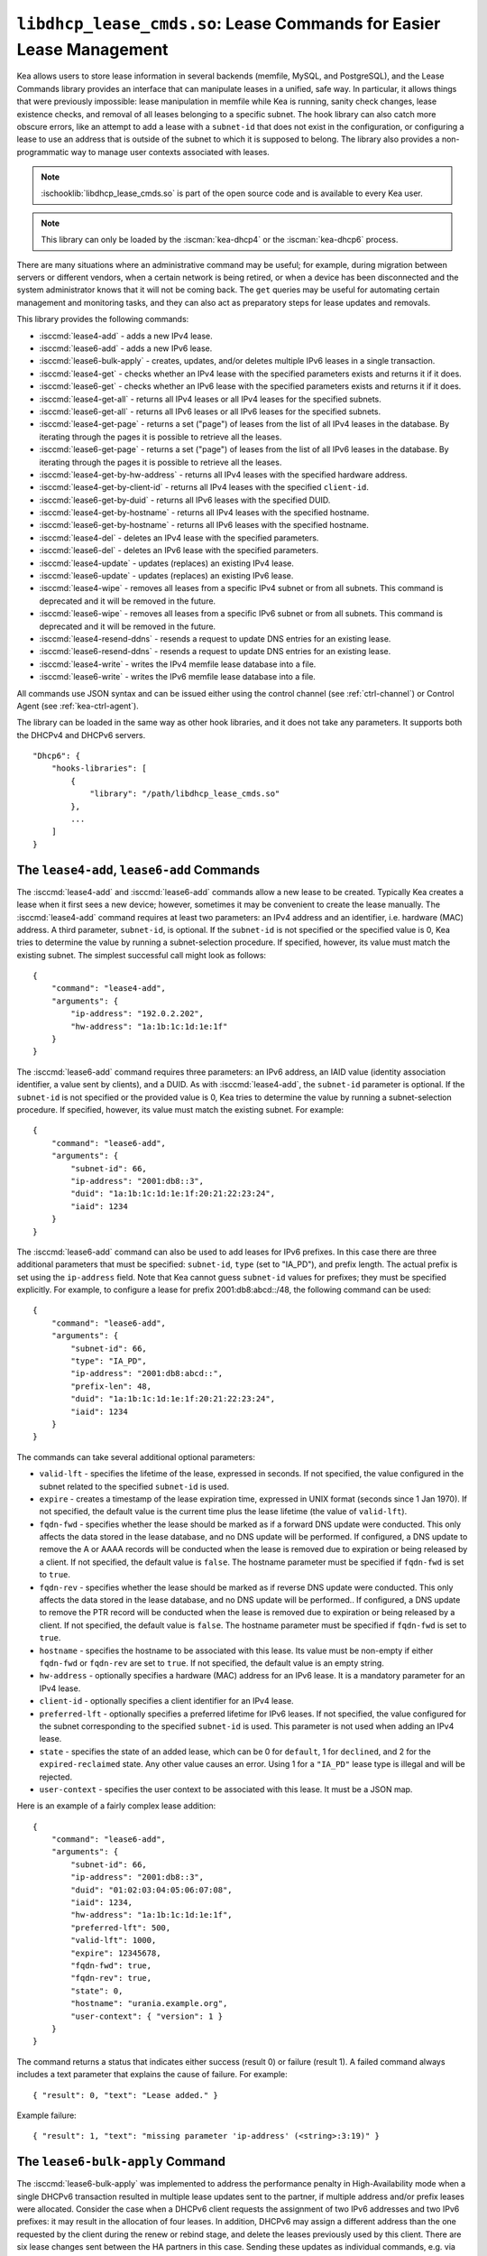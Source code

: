 .. ischooklib:: libdhcp_lease_cmds.so
.. _hooks-lease-cmds:

``libdhcp_lease_cmds.so``: Lease Commands for Easier Lease Management
=====================================================================

Kea allows users to store lease information in several
backends (memfile, MySQL, and PostgreSQL), and the Lease Commands library provides an
interface that can manipulate leases in a unified, safe way.
In particular, it allows things that were previously impossible: lease
manipulation in memfile while Kea is running, sanity check changes,
lease existence checks, and removal of all leases belonging to a
specific subnet. The hook library can also catch more obscure errors, like an attempt
to add a lease with a ``subnet-id`` that does not exist in the
configuration, or configuring a lease to use an address that is outside
of the subnet to which it is supposed to belong. The library also
provides a non-programmatic way to manage user contexts associated with
leases.

.. note::

    :ischooklib:`libdhcp_lease_cmds.so` is part of the open source code and is
    available to every Kea user.

.. note::

   This library can only be loaded by the :iscman:`kea-dhcp4` or the
   :iscman:`kea-dhcp6` process.

There are many situations where an administrative command may be useful;
for example, during migration between servers or different vendors, when
a certain network is being retired, or when a device has been
disconnected and the system administrator knows that it will not be coming
back. The ``get`` queries may be useful for automating certain management
and monitoring tasks, and they can also act as preparatory steps for lease
updates and removals.

This library provides the following commands:

-  :isccmd:`lease4-add` - adds a new IPv4 lease.

-  :isccmd:`lease6-add` - adds a new IPv6 lease.

-  :isccmd:`lease6-bulk-apply` - creates, updates, and/or deletes multiple
   IPv6 leases in a single transaction.

-  :isccmd:`lease4-get` - checks whether an IPv4 lease with the specified
   parameters exists and returns it if it does.

-  :isccmd:`lease6-get` - checks whether an IPv6 lease with the specified
   parameters exists and returns it if it does.

-  :isccmd:`lease4-get-all` - returns all IPv4 leases or all IPv4 leases for
   the specified subnets.

-  :isccmd:`lease6-get-all` - returns all IPv6 leases or all IPv6 leases for
   the specified subnets.

-  :isccmd:`lease4-get-page` - returns a set ("page") of leases from the list
   of all IPv4 leases in the database. By iterating through the pages it
   is possible to retrieve all the leases.

-  :isccmd:`lease6-get-page` - returns a set ("page") of leases from the list
   of all IPv6 leases in the database. By iterating through the pages it
   is possible to retrieve all the leases.

-  :isccmd:`lease4-get-by-hw-address` - returns all IPv4 leases with the specified
   hardware address.

-  :isccmd:`lease4-get-by-client-id` - returns all IPv4 leases with the specified
   ``client-id``.

-  :isccmd:`lease6-get-by-duid` - returns all IPv6 leases with the specified DUID.

-  :isccmd:`lease4-get-by-hostname` - returns all IPv4 leases with the specified
   hostname.

-  :isccmd:`lease6-get-by-hostname` - returns all IPv6 leases with the specified
   hostname.

-  :isccmd:`lease4-del` - deletes an IPv4 lease with the specified parameters.

-  :isccmd:`lease6-del` - deletes an IPv6 lease with the specified parameters.

-  :isccmd:`lease4-update` - updates (replaces) an existing IPv4 lease.

-  :isccmd:`lease6-update` - updates (replaces) an existing IPv6 lease.

-  :isccmd:`lease4-wipe` - removes all leases from a specific IPv4 subnet or
   from all subnets. This command is deprecated and it will be removed
   in the future.

-  :isccmd:`lease6-wipe` - removes all leases from a specific IPv6 subnet or
   from all subnets. This command is deprecated and it will be removed
   in the future.

-  :isccmd:`lease4-resend-ddns` - resends a request to update DNS entries for
   an existing lease.

-  :isccmd:`lease6-resend-ddns` - resends a request to update DNS entries for
   an existing lease.

-  :isccmd:`lease4-write` - writes the IPv4 memfile lease database into a file.

-  :isccmd:`lease6-write` - writes the IPv6 memfile lease database into a file.

All commands use JSON syntax and can be issued either using the control
channel (see :ref:`ctrl-channel`) or Control Agent (see
:ref:`kea-ctrl-agent`).

The library can be loaded in the same way as other hook libraries, and
it does not take any parameters. It supports both the DHCPv4 and DHCPv6
servers.

::

   "Dhcp6": {
       "hooks-libraries": [
           {
               "library": "/path/libdhcp_lease_cmds.so"
           },
           ...
       ]
   }

.. isccmd:: lease4-add
.. _command-lease4-add:

.. isccmd:: lease6-add
.. _command-lease6-add:

The ``lease4-add``, ``lease6-add`` Commands
~~~~~~~~~~~~~~~~~~~~~~~~~~~~~~~~~~~~~~~~~~~

The :isccmd:`lease4-add` and
:isccmd:`lease6-add` commands allow a new lease
to be created. Typically Kea creates a lease when it first sees a new
device; however, sometimes it may be convenient to create the lease
manually. The :isccmd:`lease4-add` command requires at least two parameters:
an IPv4 address and an identifier, i.e. hardware (MAC) address. A third
parameter, ``subnet-id``, is optional. If the ``subnet-id`` is not specified or
the specified value is 0, Kea tries to determine the value by running
a subnet-selection procedure. If specified, however, its value must
match the existing subnet. The simplest successful call might look as
follows:

::

   {
       "command": "lease4-add",
       "arguments": {
           "ip-address": "192.0.2.202",
           "hw-address": "1a:1b:1c:1d:1e:1f"
       }
   }

The :isccmd:`lease6-add` command requires three parameters: an IPv6 address,
an IAID value (identity association identifier, a value sent by
clients), and a DUID. As with :isccmd:`lease4-add`, the ``subnet-id`` parameter is
optional. If the ``subnet-id`` is not specified or the provided value is 0,
Kea tries to determine the value by running a subnet-selection
procedure. If specified, however, its value must match the existing
subnet. For example:

::

   {
       "command": "lease6-add",
       "arguments": {
           "subnet-id": 66,
           "ip-address": "2001:db8::3",
           "duid": "1a:1b:1c:1d:1e:1f:20:21:22:23:24",
           "iaid": 1234
       }
   }

The :isccmd:`lease6-add` command can also be used to add leases for IPv6 prefixes.
In this case there are three additional parameters that must be specified:
``subnet-id``, ``type`` (set to "IA_PD"), and prefix length. The actual
prefix is set using the ``ip-address`` field. Note that Kea cannot guess
``subnet-id`` values for prefixes; they must be specified explicitly. For
example, to configure a lease for prefix 2001:db8:abcd::/48, the
following command can be used:

::

   {
       "command": "lease6-add",
       "arguments": {
           "subnet-id": 66,
           "type": "IA_PD",
           "ip-address": "2001:db8:abcd::",
           "prefix-len": 48,
           "duid": "1a:1b:1c:1d:1e:1f:20:21:22:23:24",
           "iaid": 1234
       }
   }

The commands can take several additional optional parameters:

-  ``valid-lft`` - specifies the lifetime of the lease, expressed in
   seconds. If not specified, the value configured in the subnet related
   to the specified ``subnet-id`` is used.

-  ``expire`` - creates a timestamp of the lease expiration time,
   expressed in UNIX format (seconds since 1 Jan 1970). If not
   specified, the default value is the current time plus the lease lifetime (the value
   of ``valid-lft``).

-  ``fqdn-fwd`` - specifies whether the lease should be marked as if a
   forward DNS update were conducted. This only affects the
   data stored in the lease database, and no DNS update will be
   performed. If configured, a DNS update to remove the A or AAAA
   records will be conducted when the lease is removed due to expiration
   or being released by a client. If not specified, the default value is
   ``false``. The hostname parameter must be specified if ``fqdn-fwd`` is set to
   ``true``.

-  ``fqdn-rev`` - specifies whether the lease should be marked as if
   reverse DNS update were conducted. This only affects the
   data stored in the lease database, and no DNS update will be
   performed.. If configured, a DNS update to remove the PTR record will
   be conducted when the lease is removed due to expiration or being
   released by a client. If not specified, the default value is ``false``.
   The hostname parameter must be specified if ``fqdn-fwd`` is set to ``true``.

-  ``hostname`` - specifies the hostname to be associated with this
   lease. Its value must be non-empty if either ``fqdn-fwd`` or ``fqdn-rev`` are
   set to ``true``. If not specified, the default value is an empty string.

-  ``hw-address`` - optionally specifies a hardware (MAC) address for an
   IPv6 lease. It is a mandatory parameter for an IPv4 lease.

-  ``client-id`` - optionally specifies a client identifier for an IPv4
   lease.

-  ``preferred-lft`` - optionally specifies a preferred lifetime for
   IPv6 leases. If not specified, the value configured for the subnet
   corresponding to the specified ``subnet-id`` is used. This parameter is
   not used when adding an IPv4 lease.

-  ``state`` - specifies the state of an added lease, which can be 0 for ``default``,
   1 for ``declined``, and 2 for the ``expired-reclaimed`` state. Any other
   value causes an error. Using 1 for a ``"IA_PD"`` lease type is
   illegal and will be rejected.

-  ``user-context`` - specifies the user context to be associated with
   this lease. It must be a JSON map.

Here is an example of a fairly complex lease addition:

::

   {
       "command": "lease6-add",
       "arguments": {
           "subnet-id": 66,
           "ip-address": "2001:db8::3",
           "duid": "01:02:03:04:05:06:07:08",
           "iaid": 1234,
           "hw-address": "1a:1b:1c:1d:1e:1f",
           "preferred-lft": 500,
           "valid-lft": 1000,
           "expire": 12345678,
           "fqdn-fwd": true,
           "fqdn-rev": true,
           "state": 0,
           "hostname": "urania.example.org",
           "user-context": { "version": 1 }
       }
   }

The command returns a status that indicates either success (result 0)
or failure (result 1). A failed command always includes a text
parameter that explains the cause of failure. For example:

::

   { "result": 0, "text": "Lease added." }

Example failure:

::

   { "result": 1, "text": "missing parameter 'ip-address' (<string>:3:19)" }


.. isccmd:: lease6-bulk-apply
.. _command-lease6-bulk-apply:

The ``lease6-bulk-apply`` Command
~~~~~~~~~~~~~~~~~~~~~~~~~~~~~~~~~

The :isccmd:`lease6-bulk-apply` was implemented to address
the performance penalty in High-Availability mode when a single DHCPv6
transaction resulted in multiple lease updates sent to the partner, if
multiple address and/or prefix leases were allocated. Consider the case
when a DHCPv6 client requests the assignment of two IPv6 addresses and two IPv6
prefixes: it may result in the allocation of four leases. In addition,
DHCPv6 may assign a different address than the one requested by the client during
the renew or rebind stage, and delete the leases previously used by this client.
There are six lease changes sent between the HA partners in this case.
Sending these updates as individual commands, e.g. via :isccmd:`lease6-update`,
is highly inefficient and produces unnecessary delays in communication,
both between the HA partners and in sending the response to the DHCPv6 client.

The :isccmd:`lease6-bulk-apply` command deals with this
problem by aggregating all lease changes - both deleted leases and
new or updated leases - in a single command.
The receiving server iterates over the deleted leases and deletes them
from its lease database. Next, it iterates over the new/updated leases
and adds them to the database or updates them if they already exist.

Even though High Availability is the major application for
this command, it can be freely used in all cases when it is desirable to
send multiple lease changes in a single command.

In the following example, we delete two leases and add
or update two other leases in the database:


::

    {
      "command": "lease6-bulk-apply",
      "arguments": {
          "deleted-leases": [
              {
                  "ip-address": "2001:db8:abcd::",
                  "type": "IA_PD",
                  ...
              },
              {
                  "ip-address": "2001:db8:abcd::234",
                  "type": "IA_NA",
                  ...
              }
          ],
          "leases": [
              {
                  "subnet-id": 66,
                  "ip-address": "2001:db8:cafe::",
                  "type": "IA_PD",
                   ...
              },
              {
                  "subnet-id": 66,
                  "ip-address": "2001:db8:abcd::333",
                  "type": "IA_NA",
                  ...
              }
          ]
       }
   }

If any of the leases are malformed, no lease changes are applied
to the lease database. If the leases are well-formed but there is a
failure to apply any of the lease changes to the database, the command
continues to be processed for other leases. All the leases for which
the command was unable to apply the changes in the database are
listed in the response. For example:

::

    {
        "result": 0,
        "text": "Bulk apply of 2 IPv6 leases completed",
        "arguments": {
            "failed-deleted-leases": [
                {
                    "ip-address": "2001:db8:abcd::",
                    "type": "IA_PD",
                    "result": 3,
                    "error-message": "no lease found"
                }
            ],
            "failed-leases": [
                {
                    "ip-address": "2001:db8:cafe::",
                    "type": "IA_PD",
                    "result": 1,
                    "error-message": "unable to communicate with the lease database"
                }
            ]
        }
    }

The response above indicates that the hook library was unable to
delete the lease for prefix "2001:db8:abcd::" and add or update the lease
for prefix "2001:db8:cafe::". However, there are two other lease changes
which have been applied as indicated by the text message. The
``result`` is the status constant that indicates the type
of the error experienced for the particular lease. The meanings of the
returned codes are the same as the results returned for the commands.
In particular, the result of 1 indicates an error while processing the
lease, e.g. a communication error with the database. The result of 3
indicates that an attempt to delete the lease was unsuccessful because
such a lease doesn't exist (an empty result).

.. isccmd:: lease4-get
.. _command-lease4-get:

.. isccmd:: lease6-get
.. _command-lease6-get:

The ``lease4-get``, ``lease6-get`` Commands
~~~~~~~~~~~~~~~~~~~~~~~~~~~~~~~~~~~~~~~~~~~

:isccmd:`lease4-get` and :isccmd:`lease6-get` can be used to query the lease database
and retrieve existing leases. There are two types of parameters the
:isccmd:`lease4-get` command supports: (``address``) or (``subnet-id``,
``identifier-type``, ``identifier``). There are also two types for
:isccmd:`lease6-get`: (``address``, ``type``) or (``subnet-id``, ``identifier-type``,
``identifier``, ``IAID``, ``type``). The first type of query is used when the
address (either IPv4 or IPv6) is known, but the details of the lease are
not; one common use case of this type of query is to find out whether a
given address is being used. The second query uses identifiers;
currently supported identifiers for leases are: ``"hw-address"`` (IPv4
only), ``"client-id"`` (IPv4 only), and ``"duid"`` (IPv6 only).

An example :isccmd:`lease4-get` command for getting a lease using an IPv4
address is:

::

   {
       "command": "lease4-get",
       "arguments": {
           "ip-address": "192.0.2.1"
       }
   }

An example of the :isccmd:`lease6-get` query is:

::

   {
     "command": "lease6-get",
     "arguments": {
       "ip-address": "2001:db8:1234:ab::",
       "type": "IA_PD"
     }
   }

An example query by ``"hw-address"`` for an IPv4 lease looks as follows:

::

   {
       "command": "lease4-get",
       "arguments": {
           "identifier-type": "hw-address",
           "identifier": "08:08:08:08:08:08",
           "subnet-id": 44
       }
   }

An example query by ``"client-id"`` for an IPv4 lease looks as follows:

::

   {
       "command": "lease4-get",
       "arguments": {
           "identifier-type": "client-id",
           "identifier": "01:01:02:03:04:05:06",
           "subnet-id": 44
       }
   }

An example query by (``subnet-id``, ``identifier-type``, ``identifier``, ``iaid``, ``type``)
for an IPv6 lease is:

::

   {
       "command": "lease6-get",
       "arguments": {
           "identifier-type": "duid",
           "identifier": "08:08:08:08:08:08",
           "iaid": 1234567,
           "type": "IA_NA",
           "subnet-id": 44
       }
   }

The ``type`` is an optional parameter. Supported values are: ``IA_NA``
(non-temporary address) and ``IA_PD`` (IPv6 prefix). If not specified, ``IA_NA``
is assumed.

:isccmd:`lease4-get` and :isccmd:`lease6-get` return an indication of the result of the operation
and lease details, if found. The result has one of the following values: 0
(success), 1 (error), or 3 (empty). An empty result means that a query
has been completed properly, but the object (a lease in this case) has
not been found.
The lease parameters, if found, are returned as arguments.
``client-id`` is not returned if empty.

An example result returned when the host was found:

::

   {
     "arguments": {
       "client-id": "42:42:42:42:42:42:42:42",
       "cltt": 12345678,
       "fqdn-fwd": false,
       "fqdn-rev": true,
       "hostname": "myhost.example.com.",
       "hw-address": "08:08:08:08:08:08",
       "ip-address": "192.0.2.1",
       "state": 0,
       "subnet-id": 44,
       "valid-lft": 3600
     },
     "result": 0,
     "text": "IPv4 lease found."
   }

.. note::

   The client last transaction time (``cltt`` field) is bound to the
   valid lifetime (``valid-lft``) and to the expire date (not reported
   here but stored in databases) by the equation
   :math:`cltt + valid\_lft = expire`

   at the exception of the infinite valid lifetime coded by the
   0xfffffff (4294967295) special value which makes the expire value
   to overflow on MySQL and old PostgreSQL backends where timestamps
   are 32 bit long. So in these lease databases the expire date is the
   same as the cltt i.e.
   :math:`cltt = expire` when :math:`valid\_lft = 4294967295` and the
   lease backend is MySQL or PostgreSQL.

.. isccmd:: lease4-get-all
.. _command-lease4-get-all:

.. isccmd:: lease6-get-all
.. _command-lease6-get-all:

The ``lease4-get-all``, ``lease6-get-all`` Commands
~~~~~~~~~~~~~~~~~~~~~~~~~~~~~~~~~~~~~~~~~~~~~~~~~~~

:isccmd:`lease4-get-all` and :isccmd:`lease6-get-all` are used to retrieve all IPv4
or IPv6 leases, or all leases for the specified set of subnets. All
leases are returned when there are no arguments specified with the
command, as in the following example:

::

   {
       "command": "lease4-get-all"
   }

If arguments are provided, it is expected that they contain the
``"subnets"`` parameter, which is a list of subnet identifiers for which
leases should be returned. For example, to retrieve all IPv6
leases belonging to the subnets with identifiers 1, 2, 3, and 4:

::

   {
       "command": "lease6-get-all",
       "arguments": {
           "subnets": [ 1, 2, 3, 4 ]
       }
   }

The returned response contains a detailed list of leases in the
following format:

::

   {
       "arguments": {
           "leases": [
               {
                   "cltt": 12345678,
                   "duid": "42:42:42:42:42:42:42:42",
                   "fqdn-fwd": false,
                   "fqdn-rev": true,
                   "hostname": "myhost.example.com.",
                   "hw-address": "08:08:08:08:08:08",
                   "iaid": 1,
                   "ip-address": "2001:db8:2::1",
                   "preferred-lft": 500,
                   "state": 0,
                   "subnet-id": 44,
                   "type": "IA_NA",
                   "valid-lft": 3600
               },
               {
                   "cltt": 12345678,
                   "duid": "21:21:21:21:21:21:21:21",
                   "fqdn-fwd": false,
                   "fqdn-rev": true,
                   "hostname": "",
                   "iaid": 1,
                   "ip-address": "2001:db8:0:0:2::",
                   "preferred-lft": 500,
                   "prefix-len": 80,
                   "state": 0,
                   "subnet-id": 44,
                   "type": "IA_PD",
                   "valid-lft": 3600
               }
           ]
       },
       "result": 0,
       "text": "2 IPv6 lease(s) found."
   }

.. warning::

   The :isccmd:`lease4-get-all` and
   :isccmd:`lease6-get-all` commands may result in
   very large responses. This may have a negative impact on the DHCP
   server's responsiveness while the response is generated and
   transmitted over the control channel, as the server imposes no
   restriction on the number of leases returned as a result of this
   command.

.. isccmd:: lease4-get-page
.. _command-lease4-get-page:

.. isccmd:: lease6-get-page
.. _command-lease6-get-page:

The ``lease4-get-page``, ``lease6-get-page`` Commands
~~~~~~~~~~~~~~~~~~~~~~~~~~~~~~~~~~~~~~~~~~~~~~~~~~~~~

The :isccmd:`lease4-get-all` and
:isccmd:`lease6-get-all` commands may result in
very large responses; generating such a response may consume CPU
bandwidth as well as memory. It may even cause the server to become
unresponsive. In the case of large lease databases it is usually better to
retrieve leases in chunks, using the paging mechanism.
:isccmd:`lease4-get-page` and :isccmd:`lease6-get-page` implement a paging mechanism
for DHCPv4 and DHCPv6 servers, respectively. The following command
retrieves the first 1024 IPv4 leases:

::

   {
       "command": "lease4-get-page",
       "arguments": {
           "from": "start",
           "limit": 1024
       }
   }

The keyword ``start`` denotes that the first page of leases should be
retrieved. Alternatively, an IPv4 zero address can be specified to
retrieve the first page:

::

   {
       "command": "lease4-get-page",
       "arguments": {
           "from": "0.0.0.0",
           "limit": 1024
       }
   }

Similarly, the IPv6 zero address can be specified in the
:isccmd:`lease6-get-page` command:

::

   {
       "command": "lease6-get-page",
       "arguments": {
           "from": "::",
           "limit": 6
       }
   }

The response has the following structure:

::

   {
       "arguments": {
           "leases": [
               {
                   "ip-address": "2001:db8:2::1",
                   ...
               },
               {
                   "ip-address": "2001:db8:2::9",
                   ...
               },
               {
                   "ip-address": "2001:db8:3::1",
                   ...
               },
               {
                   "ip-address": "2001:db8:5::3",
                   ...
               },
               {
                   "ip-address": "2001:db8:4::1",
                   ...
               },
               {
                   "ip-address": "2001:db8:2::7",
                   ...
               },
               ...
           ],
           "count": 6
       },
       "result": 0,
       "text": "6 IPv6 lease(s) found."
   }

Note that the leases' details were excluded from the response above for
brevity.

Generally, the returned list is not sorted in any particular order. Some
lease database backends may sort leases in ascending order of addresses,
but the controlling client must not rely on this behavior.

The ``count`` parameter contains the number of returned leases on the
page.

To fetch the next page, the client must use the last address of the
current page as an input to the next :isccmd:`lease4-get-page` or
:isccmd:`lease6-get-page` command call. In this example it is:

::

   {
       "command": "lease6-get-page",
       "arguments": {
           "from": "2001:db8:2::7",
           "count": 6
       }
   }

because 2001:db8:2::7 is the last address on the current page.

The client may assume that it has reached the last page when the
``count`` value is lower than that specified in the command; this
includes the case when the ``count`` is equal to 0, meaning that no
leases were found.

.. isccmd:: lease4-get-by-hw-address
.. _command-lease4-get-by-hw-address:

.. isccmd:: lease4-get-by-client-id
.. _command-lease4-get-by-client-id:

.. isccmd:: lease6-get-by-duid
.. _command-lease6-get-by-duid:

.. isccmd:: lease4-get-by-hostname
.. _command-lease4-get-by-hostname:

.. isccmd:: lease6-get-by-hostname
.. _command-lease6-get-by-hostname:

The ``lease4-get-by-*``, ``lease6-get-by-*`` Commands
~~~~~~~~~~~~~~~~~~~~~~~~~~~~~~~~~~~~~~~~~~~~~~~~~~~~~

``lease4-get-by-*`` and ``lease6-get-by-*`` can be used to query the lease database and
retrieve all existing leases matching a given feature (denoted by the ``*``). These
can include a specified hardware address (IPv4
only), ``client-id`` IPv4 only), ``duid`` (IPv6 only) identifiers, or hostname.

An example :isccmd:`lease4-get-by-hw-address` command for getting IPv4 leases
with a given hardware address is:

::

    {
        "command": "lease4-get-by-hw-address",
        "arguments": {
            "hw-address": "08:08:08:08:08:08"
        }
    }

An example of the :isccmd:`lease6-get-by-hostname` is:

::

    {
        "command": "lease6-get-by-hostname",
        "arguments": {
            "hostname": "myhost.example.org"
        }
    }

The ``by`` key is the only parameter. The returned response contains a detailed
list of leases in the same format as :isccmd:`lease4-get-all` or :isccmd:`lease6-get-all`. This list can be
empty and is usually not large.

.. isccmd:: lease4-del
.. _command-lease4-del:

.. isccmd:: lease6-del
.. _command-lease6-del:

The ``lease4-del``, ``lease6-del`` Commands
~~~~~~~~~~~~~~~~~~~~~~~~~~~~~~~~~~~~~~~~~~~

:isccmd:`lease4-del` and :isccmd:`lease6-del` can be used to delete a lease from the lease database.
There are two types of parameters these commands support, similar to the
:isccmd:`lease4-get` and :isccmd:`lease6-get` commands: (``address``) for both v4 and v6, (``subnet-id``,
``identifier-type``, ``identifier``) for v4, and (``subnet-id``, ``identifier-type``,
``identifier``, ``type``, ``IAID``) for v6. The first type of query is used when the
address (either IPv4 or IPv6) is known, but the details of the lease are
not. One common use case is where an administrator wants a specified
address to no longer be used. The second form of the command uses
identifiers. For maximum flexibility, this interface uses identifiers as
a pair of values: the type and the actual identifier. The currently
supported identifiers are ``"hw-address"`` (IPv4 only), ``"client-id"`` (IPv4
only), and ``"duid"`` (IPv6 only).

An example command for deleting an IPv4 lease by address is:

::

   {
       "command": "lease4-del",
       "arguments": {
           "ip-address": "192.0.2.202"
       }
   }

An example IPv4 lease deletion by ``"hw-address"`` is:

::

   {
     "command": "lease4-del",
     "arguments": {
       "identifier": "08:08:08:08:08:08",
       "identifier-type": "hw-address",
       "subnet-id": 44
     }
   }

The IPv6 address leases are deleted the same way, but using :isccmd:`lease6-del`. The
IPv6 prefix leases are also deleted using :isccmd:`lease6-del`, but with some extra
steps. The prefix should be referenced by its address and prefix length should be ignored.
For example, to delete 2001:db8:1::/48, the following command can be used. The
``subnet-id`` parameter is optional.

::

    {
        "command": "lease6-del",
        "arguments": {
            "ip-address": "2001:db8:1::",
            "type": "IA_PD",
            "subnet-id": 1
        }
    }

Another parameter called ``update-ddns``, when ``true``, instructs the server to
queue a request to :iscman:`kea-dhcp-ddns` to remove DNS entries after the lease is
successfully deleted if:

- DDNS updating is enabled (i.e. ``"dhcp-ddns":{ "enable-updates": true }``).
- The lease's hostname is not empty.
- At least one of the lease's DNS direction flags (``fqdn_fwd`` or ``fqdn_rev``) is true.

This parameter defaults to ``false``. An example of its use is shown below:

::

   {
       "command": "lease4-del",
       "arguments": {
           "ip-address": "192.0.2.202",
           "update-ddns": true
       }
   }


Commands :isccmd:`lease4-del` and :isccmd:`lease6-del` return a result that indicates the outcome
of the operation. It has one of the following values: 0 (success), 1 (error),
or 3 (empty). The empty result means that a query has been completed properly,
but the object (a lease, in this case) has not been found.

.. isccmd:: lease4-update
.. _command-lease4-update:

.. isccmd:: lease6-update
.. _command-lease6-update:

The ``lease4-update``, ``lease6-update`` Commands
~~~~~~~~~~~~~~~~~~~~~~~~~~~~~~~~~~~~~~~~~~~~~~~~~

The :isccmd:`lease4-update` and
:isccmd:`lease6-update` commands can be used to
update existing leases. Since all lease database backends are indexed by
IP addresses, it is not possible to update an address, but all other
fields may be altered. If an address needs to be changed, please use
:isccmd:`lease4-del` / :isccmd:`lease6-del` followed by :isccmd:`lease4-add` / :isccmd:`lease6-add`.

The ``subnet-id`` parameter is optional. If not specified, or if the
specified value is 0, Kea tries to determine its value by running a
subnet-selection procedure. If specified, however, its value must match
the existing subnet.

The optional boolean parameter ``"force-create"`` specifies whether the
lease should be created if it does not exist in the database. It defaults
to ``false``, which indicates that the lease is not created if it does not
exist. In such a case, an error is returned when trying to
update a non-existing lease. If the ``"force-create"`` parameter is set to
``true`` and the updated lease does not exist, the new lease is created as a
result of receiving the :isccmd:`lease4-update` / :isccmd:`lease6-update` command.

An example of a command to update an IPv4 lease is:

::

   {
     "command": "lease4-update",
     "arguments": {
       "ip-address": "192.0.2.1",
       "hostname": "newhostname.example.org",
       "hw-address": "1a:1b:1c:1d:1e:1f",
       "subnet-id": 44,
       "force-create": true
     }
   }

An example of a command to update an IPv6 lease is:

::

   {
     "command": "lease6-update",
     "arguments": {
       "ip-address": "2001:db8::1",
       "duid": "88:88:88:88:88:88:88:88",
       "iaid": 7654321,
       "hostname": "newhostname.example.org",
       "subnet-id": 66,
       "force-create": false
     }
   }

As with other update commands, this command overwrites all the contents of the
entry. If the lease previously had a resource assigned to it, and the
:isccmd:`lease4-update` / :isccmd:`lease6-update` command is missing the resource, it is
deleted from the lease database. If an incremental update of the lease is
desired, then this can be achieved by issuing a :isccmd:`lease4-get` / :isccmd:`lease6-get`
command to get the current state of the lease, selecting the lease from the
response, modifying it to the required outcome, and then issuing the
:isccmd:`lease4-update` / :isccmd:`lease6-update` command with the resulting lease attached.

.. isccmd:: lease4-wipe
.. _command-lease4-wipe:

.. isccmd:: lease6-wipe
.. _command-lease6-wipe:

The ``lease4-wipe``, ``lease6-wipe`` Commands
~~~~~~~~~~~~~~~~~~~~~~~~~~~~~~~~~~~~~~~~~~~~~

.. warning::

   The :isccmd:`lease4-wipe` and :isccmd:`lease6-wipe` commands are deprecated
   and they will be removed in the future.

:isccmd:`lease4-wipe` and :isccmd:`lease6-wipe` are designed to remove all leases
associated with a given subnet. This administrative task is expected to
be used when an existing subnet is being retired. The leases
are not properly expired; no DNS updates are carried out, no log
messages are created, and hooks are not called for the leases being
removed.

An example of :isccmd:`lease4-wipe` is:

::

   {
     "command": "lease4-wipe",
     "arguments": {
       "subnet-id": 44
     }
   }

An example of :isccmd:`lease6-wipe` is:

::

   {
     "command": "lease6-wipe",
     "arguments": {
       "subnet-id": 66
     }
   }

The commands return a text description of the number of leases removed,
plus the status code 0 (success) if any leases were removed or 3 (empty)
if there were no leases. Status code 1 (error) may be returned if the
parameters are incorrect or some other exception is encountered.

``subnet-id`` 0 has a special meaning; it tells Kea to delete leases from
all configured subnets. Also, the ``subnet-id`` parameter may be omitted. If
not specified, leases from all subnets are wiped.

Note: currently only memfile lease storage supports this command.

.. isccmd:: lease4-resend-ddns
.. _command-lease4-resend-ddns:

.. isccmd:: lease6-resend-ddns
.. _command-lease6-resend-ddns:

The ``lease4-resend-ddns``, ``lease6-resend-ddns`` Commands
~~~~~~~~~~~~~~~~~~~~~~~~~~~~~~~~~~~~~~~~~~~~~~~~~~~~~~~~~~~

:isccmd:`lease4-resend-ddns` and :isccmd:`lease6-resend-ddns` can be used to generate
a request to :iscman:`kea-dhcp-ddns` to update the DNS entries for an existing
lease.  The desired lease is selected by a single parameter, ``"ip-address"``.
For an update request to be generated, DDNS updating must be enabled
and DNS entries must have already been made (or attempted) for the lease.
In other words, all of the following must be true:

- DDNS updating must be enabled (i.e. ``"dhcp-ddns":{ "enable-updates": true"}``).
- The lease's hostname must not be empty.
- At least one of the lease's DNS direction flags (``fqdn_fwd`` or ``fqdn_rev``) must be true.

An example :isccmd:`lease4-resend-ddns` command for getting a lease using an IPv4
address is:

::

   {
       "command": "lease4-resend-ddns",
       "arguments": {
           "ip-address": "192.0.2.1"
       }
   }

An example of the :isccmd:`lease6-resend-ddns` query is:

::

   {
     "command": "lease6-resend-ddns",
     "arguments": {
       "ip-address": "2001:db8:1::1"
     }
   }

Commands :isccmd:`lease4-resend-ddns` and :isccmd:`lease6-resend-ddns` return an indication of the
result of the operation. It has one of the following values: 0 (success), 1 (error),
or 3 (empty). An empty result means that a query has been completed properly, but the
object (a lease in this case) has not been found.

A successful result does not mean that DNS has been successfully updated; it
indicates that a request to update DNS has been successfully created and
queued for transmission to :iscman:`kea-dhcp-ddns`.

Here's an example of a result returned when the lease was found:

::

   {
     "result": 0,
     "text": "NCR generated for: 2001:db8:1::1, hostname: example.com."
   }

.. isccmd:: lease4-write
.. _command-lease4-write:

.. isccmd:: lease6-write
.. _command-lease6-write:

The ``lease4-write``, ``lease6-write`` Commands
~~~~~~~~~~~~~~~~~~~~~~~~~~~~~~~~~~~~~~~~~~~~~~~

:isccmd:`lease4-write` and :isccmd:`lease6-write` can be used for recovery in emergency
situations where the memfile lease file is damaged, e.g. removed by
accident or truncated by a full file system, but the in-memory database
is still valid. These commands are supported only by the memfile database
backend and write the lease database into a CSV file. They take the path
of the file as the ``filename`` argument. If the specified output file
is the same as the configured memfile one, the backend closes and reopens
the file in an attempt to synchronize both the files and the in-memory images
of the lease database. The extension ``.bak`` and the server PID number are added
to the previous filename: for example, ``.bak14326``.

.. note::

   These commands do not replace the LFC mechanism; they should be used
   only in exceptional circumstances, such as when recovering after
   running out of disk space.
